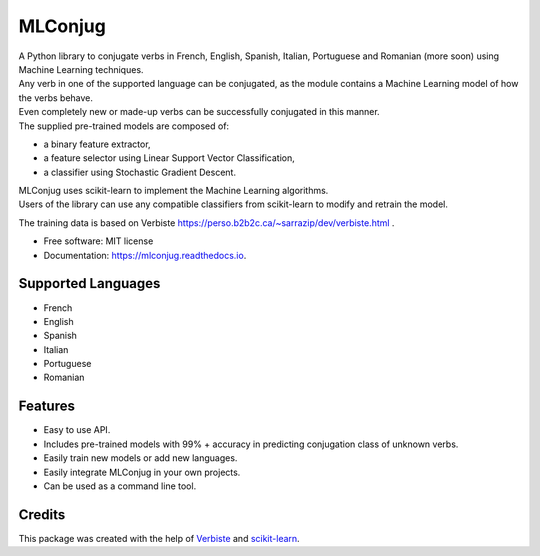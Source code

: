 ========
MLConjug
========


.. image:: https://img.shields.io/pypi/v/mlconjug.svg
        :target: https://pypi.python.org/pypi/mlconjug
        :alt: Pypi Python Package Index Status

.. image:: https://img.shields.io/travis/SekouD/mlconjug.svg
        :target: https://travis-ci.org/SekouD/mlconjug
        :alt: Linux Continuous Integration Status

.. image:: https://ci.appveyor.com/api/projects/status/6iatj101xxfehbo8/branch/master?svg=true
        :target: https://ci.appveyor.com/project/SekouD/mlconjug
        :alt: Windows Continuous Integration Status

.. image:: https://readthedocs.org/projects/mlconjug/badge/?version=latest
        :target: https://mlconjug.readthedocs.io/en/latest/?badge=latest
        :alt: Documentation Status

.. image:: https://pyup.io/repos/github/SekouD/mlconjug/shield.svg
        :target: https://pyup.io/repos/github/SekouD/mlconjug/
        :alt: Depedencies Update Status

.. image:: https://codecov.io/gh/SekouD/mlconjug/branch/master/graph/badge.svg
        :target: https://codecov.io/gh/SekouD/mlconjug
        :alt: Coverage Status


| A Python library to conjugate verbs in French, English, Spanish, Italian, Portuguese and Romanian (more soon)
    using Machine Learning techniques.
| Any verb in one of the supported language can be conjugated, as the module contains a Machine Learning model of how the verbs behave.
| Even completely new or made-up verbs can be successfully conjugated in this manner.
| The supplied pre-trained models are composed of:

- a binary feature extractor,
- a feature selector using Linear Support Vector Classification,
- a classifier using Stochastic Gradient Descent.

| MLConjug uses scikit-learn to implement the Machine Learning algorithms.
| Users of the library can use any compatible classifiers from scikit-learn to modify and retrain the model.

The training data is based on Verbiste https://perso.b2b2c.ca/~sarrazip/dev/verbiste.html .


* Free software: MIT license
* Documentation: https://mlconjug.readthedocs.io.

Supported Languages
-------------------

- French
- English
- Spanish
- Italian
- Portuguese
- Romanian


Features
--------

- Easy to use API.
- Includes pre-trained models with 99% + accuracy in predicting conjugation class of unknown verbs.
- Easily train new models or add new languages.
- Easily integrate MLConjug in your own projects.
- Can be used as a command line tool.

Credits
---------

This package was created with the help of Verbiste_ and scikit-learn_.

.. _Verbiste: https://perso.b2b2c.ca/~sarrazip/dev/verbiste.html
.. _scikit-learn: http://scikit-learn.org/stable/index.html

